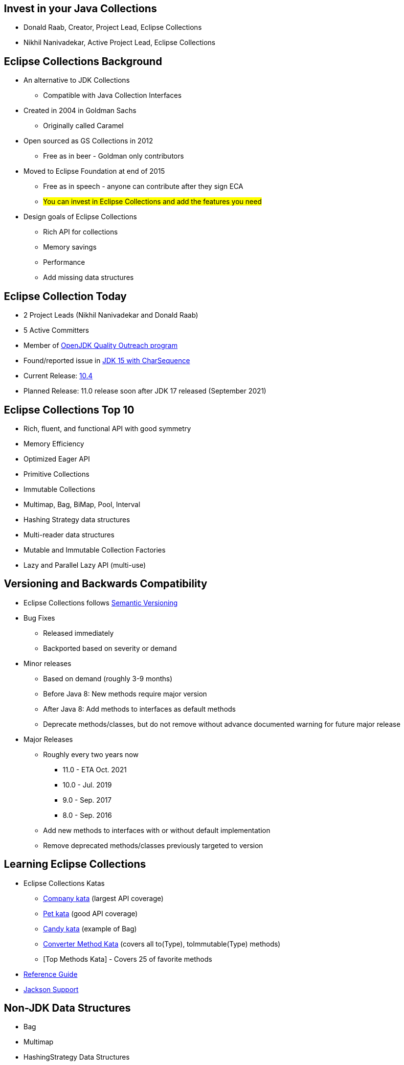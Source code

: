 :icons: font

== Invest in your Java Collections

* Donald Raab, Creator, Project Lead, Eclipse Collections
* Nikhil Nanivadekar, Active Project Lead, Eclipse Collections

== Eclipse Collections Background

* An alternative to JDK Collections
** Compatible with Java Collection Interfaces
* Created in 2004 in Goldman Sachs
** Originally called Caramel
* Open sourced as GS Collections in 2012
** Free as in beer - Goldman only contributors
* Moved to Eclipse Foundation at end of 2015
** Free as in speech - anyone can contribute after they sign ECA
** #You can invest in Eclipse Collections and add the features you need#
* Design goals of Eclipse Collections
** Rich API for collections
** Memory savings
** Performance
** Add missing data structures

== Eclipse Collection Today

* 2 Project Leads (Nikhil Nanivadekar and Donald Raab)
* 5 Active Committers
* Member of https://wiki.openjdk.java.net/display/quality/Quality+Outreach[OpenJDK Quality Outreach program]
* Found/reported issue in https://stuartmarks.wordpress.com/2020/09/22/incompatibilities-with-jdk-15-charsequence-isempty/[JDK 15 with CharSequence]
* Current Release: https://github.com/eclipse/eclipse-collections/releases/tag/10.4.0[10.4]
* Planned Release: 11.0 release soon after JDK 17 released (September 2021)

== Eclipse Collections Top 10
* Rich, fluent, and functional API with good symmetry
* Memory Efficiency
* Optimized Eager API
* Primitive Collections
* Immutable Collections
* Multimap, Bag, BiMap, Pool, Interval
* Hashing Strategy data structures
* Multi-reader data structures
* Mutable and Immutable Collection Factories
* Lazy and Parallel Lazy API (multi-use)

== Versioning and Backwards Compatibility
* Eclipse Collections follows https://semver.org/[Semantic Versioning]
* Bug Fixes
** Released immediately
** Backported based on severity or demand
* Minor releases
** Based on demand (roughly 3-9 months)
** Before Java 8: New methods require major version
** After Java 8: Add methods to interfaces as default methods
** Deprecate methods/classes, but do not remove without advance documented warning for future major release
* Major Releases
** Roughly every two years now
*** 11.0 - ETA Oct. 2021
*** 10.0 - Jul. 2019
*** 9.0 - Sep. 2017
*** 8.0 - Sep. 2016
** Add new methods to interfaces with or without default implementation
** Remove deprecated methods/classes previously targeted to version


== Learning Eclipse Collections

* Eclipse Collections Katas
** https://github.com/eclipse/eclipse-collections-kata/tree/master/company-kata[Company kata] (largest API coverage)
** https://github.com/eclipse/eclipse-collections-kata/tree/master/pet-kata[Pet kata] (good API coverage)
** https://github.com/eclipse/eclipse-collections-kata/tree/master/candy-kata[Candy kata] (example of Bag)
** https://github.com/eclipse/eclipse-collections-kata/tree/master/converter-method-kata[Converter Method Kata] (covers all to(Type), toImmutable(Type) methods)
** [Top Methods Kata] - Covers 25 of favorite methods
* https://github.com/eclipse/eclipse-collections/blob/master/docs/guide.md[Reference Guide]
* https://github.com/eclipse/eclipse-collections/blob/master/docs/jackson.md[Jackson Support]

== Non-JDK Data Structures

* Bag
* Multimap
* HashingStrategy Data Structures
* Primitive Data Structures

=== Bag

* Unorderd collection which allows duplicates
* Similar to `Map&lt;K, Integer&gt;`
* Useful for counting things by a function (`countBy`)

[example]
--
[source,java,linenums,highlight=2..3]
----
String words = "one two Two three Three THREE four FOUR Four FoUr";
MutableBag<String> bag = Bags.mutable.with(words.split(" "));
Bag<String> lowercaseWords = bag.countBy(String::toLowerCase);

Assertions.assertEquals(1, lowercaseWords.occurrencesOf("one"));
Assertions.assertEquals(2, lowercaseWords.occurrencesOf("two"));
Assertions.assertEquals(3, lowercaseWords.occurrencesOf("three"));
Assertions.assertEquals(4, lowercaseWords.occurrencesOf("four"));

----
--

=== Multimap

* Map-like data structure that allows multiple values per key
* Similar to `Map&lt;K, Collection&lt;V&gt;`
* Useful for grouping things by a function (`groupBy`)

[example]
--
[source, java, linenums, highlight=5]
----
String words = "The quick brown fox jumps over the lazy dog";
MutableList<String> list = Lists.mutable.with(words.split(" "));
Multimap<Character, String> multimap = list.collect(String::toLowerCase)
        .groupBy(each -> each.charAt(0));

Assertions.assertEquals(Lists.mutable.with("the", "the"), multimap.get('t'));
Assertions.assertEquals(Lists.mutable.empty(), multimap.get('a'));
----
--

=== HashingStrategy

* HashingStrategy is an interface with two methods to implement
* `int computeHashCode(E object)`
* `boolean equals(E object1, E object2)`
* Useful for creating hash based data structures without requiring dedicated keys
* Types
* `UnifiedSetWithHashingStrategy`
* `UnifiedMapWithHashingStrategy`
* `HashBagWithHashingStrategy`

=== UnifiedSetWithHashingStrategy Example

[example]
--
[source,java,linenums,highlight=1..5]
----
MutableSet<Customer> setByName = HashingStrategySets.mutable.with(
        HashingStrategies.chain(
                HashingStrategies.fromFunction(Customer::getLastName),
                HashingStrategies.fromFunction(Customer::getFirstName),
                HashingStrategies.fromFunction(Customer::getMiddleInitial)));

Assertions.assertTrue(setByName.add(new Customer("Donald", "A", "Duck")));
Assertions.assertFalse(setByName.add(new Customer("Donald", "A", "Duck")));
Assertions.assertTrue(setByName.add(new Customer("Mickey", "Mouse", "T")));
----
--

=== UnifiedMapWithHashingStrategy Example

[example]
--
[source,java,linenums,highlight=1..6]
----
MutableMap<String, String> caseInsensitiveMap =
        HashingStrategyMaps.mutable.<String, String>with(
                HashingStrategies.fromFunction(String::toLowerCase))
                .withKeyValue("one", "1")
                .withKeyValue("Two", "2")
                .withKeyValue("THREE", "3");

Assertions.assertEquals("1", caseInsensitiveMap.get("ONE"));
Assertions.assertEquals("2", caseInsensitiveMap.get("tWO"));
Assertions.assertEquals("3", caseInsensitiveMap.get("three"));
----
--

=== HashBagWithHashingStrategy Example

[example]
--
[source,java,linenums,highlight=3..6]
----
String words = "one two Two three Three THREE four FOUR Four FoUr";
List<String> list = Arrays.asList(words.split(" "));
MutableBag<String> caseInsensitiveBag =
        HashingStrategyBags.mutable.<String>with(
                HashingStrategies.fromFunction(String::toLowerCase))
                .withAll(list);

Assertions.assertEquals(1, caseInsensitiveBag.occurrencesOf("ONE"));
Assertions.assertEquals(2, caseInsensitiveBag.occurrencesOf("two"));
Assertions.assertEquals(3, caseInsensitiveBag.occurrencesOf("THREE"));
Assertions.assertEquals(4, caseInsensitiveBag.occurrencesOf("four"));
----
--

== Primitive Data Structures
* List, Set, Bag, Stack, Map
** Support for all primitive types
** Readable, Mutable and Immutable types
** Lazy support
** Stream support for Int/Double/LongList
* Interval (int/long only)
* String (char and int)
* Good symmetry with Object collection API
* Math Methods
** min, max, sum, average, median, summaryStatistics
* Set Operations
** intersect, union, difference, symmetricDifference, cartesianProduct

== Primitive Math Methods
[example]
--
[source,java,linenums,highlight=2..12]
----
IntSet set = IntInterval.oneTo(5).toSet();
Assertions.assertEquals(15L, set.sum());
Assertions.assertEquals(1, set.min());
Assertions.assertEquals(1, set.minIfEmpty(0));
Assertions.assertEquals(5, set.max());
Assertions.assertEquals(5, set.maxIfEmpty(0));
Assertions.assertEquals(3.0d, set.average());
Assertions.assertEquals(3.0d, set.averageIfEmpty(0.0d));
Assertions.assertEquals(3, set.median());
Assertions.assertEquals(5, set.size());

IntSummaryStatistics stats = set.summaryStatistics();
Assertions.assertEquals(15L, stats.getSum());
Assertions.assertEquals(1, stats.getMin());
Assertions.assertEquals(5, stats.getMax());
Assertions.assertEquals(3.0d, stats.getAverage());
Assertions.assertEquals(5, stats.getCount());
----
--

== Hidden Treasures

* Filter Symmetry
* +With patterns
* +By patterns
* selectInstancesOf
* Set operations
* chunk
* zip

=== Filter Symmetry

* Inclusive filter (select)
* Exclusive filter (reject)

[example]
--
[source,java,linenums,highlight=2..3]
----
MutableList<Integer> list = Lists.mutable.with(1, 2, 3, 4, 5);
MutableList<Integer> evens = list.select(each -> each % 2 == 0);
MutableList<Integer> odds = list.reject(each -> each % 2 == 0);

MutableList<Integer> expectedEvens = Lists.mutable.with(2, 4);
Assertions.assertEquals(expectedEvens, evens);
MutableList<Integer> expectedOdds = Lists.mutable.with(1, 3, 5);
Assertions.assertEquals(expectedOdds, odds);
----
--

Blog: https://donraab.medium.com/ec-by-example-filtering-4f14b906f718?source=friends_link&sk=1594797d204bcb37f59f70cf5b2454ef[EC by Example: Filtering]

=== +With patterns

* Basic: `select`, `reject`, `collect`, etc.
* Takes `Predicate` or `Function`
* +With: `selectWith`, `rejectWith`, `collectWith`, etc.
* Takes: `Predicate2` or `Function2` and extra parameter

[example]
--
[source,java,linenums,highlight=4..5]
----
ImmutableList<Customer> smiths =
        this.customers.select(customer -> customer.lastNameMatches("Smith"));

ImmutableList<Customer> withSmiths =
        this.customers.selectWith(Customer::lastNameMatches, "Smith");

Assertions.assertTrue(
        smiths.allSatisfy(customer -> customer.lastNameMatches("Smith")));
Assertions.assertTrue(
        withSmiths.allSatisfyWith(Customer::lastNameMatches, "Smith"));
----
--

Blog: https://dzone.com/articles/preposition-preference[Preposition Preference]

=== +By patterns

* Mapping: `groupBy`, `countBy`, `sumBy`, `aggregateBy`, `groupByUniqueKey`
* Fused: `groupByEach`, `countByEach`
* Finding: `minBy`, `maxBy`, `minByOptional`, `maxByOptional`
* Filtering: `distinctBy`
* Testing: `containsBy`
* Converting: `toSortedListBy`, `toSortedSetBy`, `toSortedBagBy`
* Mutating: `sortThisBy`, `sortThisBy(Primitive)`

Blog: https://medium.com/javarevisited/by-yourself-some-time-e16c0f488847?source=friends_link&sk=026096d953cc149db75435d095d58e36[By Yourself Some Time]

=== selectInstancesOf

* Filtering by and casting to specific type
* Useful for filtering and/or down-casting collections with mixed types

[example]
--
[source,java,linenums,highlight=2..5]
----
MutableList<Number> numbers = Lists.mutable.with(1, 2L, 3.0, 4.0f);
MutableList<Integer> integers = numbers.selectInstancesOf(Integer.class);
MutableList<Long> longs = numbers.selectInstancesOf(Long.class);
MutableList<Double> doubles = numbers.selectInstancesOf(Double.class);
MutableList<Float> floats = numbers.selectInstancesOf(Float.class);

Assertions.assertEquals(Lists.mutable.with(1), integers);
Assertions.assertEquals(Lists.mutable.with(2L), longs);
Assertions.assertEquals(Lists.mutable.with(3.0), doubles);
Assertions.assertEquals(Lists.mutable.with(4.0f), floats);
----
--

=== Set Operations

* Eager: union, intersect, difference, symmetricDifference
* Lazy: cartesianProduct
* Testing: isSubsetOf, isProperSubsetOf

[example]
--
[source,java,linenums,highlight=3..6]
----
IntSet setA = IntSets.mutable.with(1, 2, 3, 4);
IntSet setB = IntSets.mutable.with(3, 4, 5, 6);
IntSet intersect = setA.intersect(setB);
IntSet union = setA.union(setB);
IntSet difference = setA.difference(setB);
IntSet symmetricDifference = setA.symmetricDifference(setB);

Assertions.assertEquals(IntSets.mutable.with(3, 4), intersect);
Assertions.assertEquals(IntInterval.oneTo(6).toSet(), union);
Assertions.assertEquals(IntSets.mutable.with(1, 2), difference);
Assertions.assertEquals(IntSets.mutable.with(1, 2, 5, 6), symmetricDifference);
----
--

=== Chunk

* Breaks a collection into batches or "chunks" based on a chunk size
* The last chunk may be smaller than the chunk size

[example]
--
[source,java,linenums,highlight=2]
----
IntInterval ints = IntInterval.oneTo(10);
RichIterable<IntIterable> chunks = ints.chunk(3);
LazyIterable<IntIterable> lazy = chunks.asLazy();

Assertions.assertEquals(IntInterval.oneTo(3), lazy.getFirst());
Assertions.assertEquals(IntInterval.fromTo(4, 6), lazy.drop(1).getFirst());
Assertions.assertEquals(IntInterval.fromTo(7, 9), lazy.drop(2).getFirst());
Assertions.assertEquals(IntInterval.fromTo(10, 10), lazy.drop(3).getFirst());
----
--

=== Zip

* Converts two lists to a single list of pairs
* Size is based on the shorter of the two lists
* zipWithIndex combines a List with the indices

[example]
--
[source,java,linenums,highlight=3]
----
MutableList<Integer> list1 = Lists.mutable.with(1, 2, 3);
MutableList<Integer> list2 = Lists.mutable.with(0, 1, 2, 0);
MutableList<Pair<Integer, Integer>> zip = list1.zip(list2);

Assertions.assertEquals(Tuples.pair(1, 0), zip.getFirst());
Assertions.assertEquals(Tuples.pair(2, 1), zip.get(1));
Assertions.assertEquals(Tuples.pair(3, 2), zip.getLast());
Assertions.assertEquals(zip, list1.zipWithIndex());
----
--
